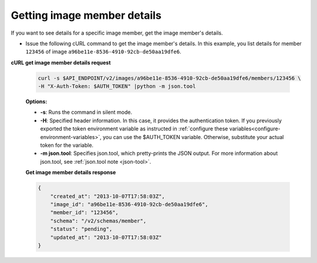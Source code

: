 .. _sharing-image-get-image-member-details:

Getting image member details
~~~~~~~~~~~~~~~~~~~~~~~~~~~~~~~~~~~

If you want to see details for a specific image member, get the image member's details.

-  Issue the following cURL command to get the image member's details.
   In this example, you list details for member ``123456`` of image
   ``a96be11e-8536-4910-92cb-de50aa19dfe6``.

**cURL get image member details request**

   .. code::  

       curl -s $API_ENDPOINT/v2/images/a96be11e-8536-4910-92cb-de50aa19dfe6/members/123456 \
       -H "X-Auth-Token: $AUTH_TOKEN" |python -m json.tool
                       

   **Options:**

   -  **-s**: Runs the command in silent mode.

   -  **-H**: Specified header information. In this case, it provides
      the authentication token. If you previously exported the token
      environment variable as instructed in 
      :ref:`configure these variables<configure-environment-variables>`, you can use the
      $AUTH_TOKEN variable. Otherwise, substitute your actual token for the variable.

   -  **-m json.tool**: Specifies json.tool, which pretty-prints the
      JSON output. For more information about json.tool, see
      :ref:`json.tool note <json-tool>`.

   **Get image member details response**

   .. code::  

       {
           "created_at": "2013-10-07T17:58:03Z",
           "image_id": "a96be11e-8536-4910-92cb-de50aa19dfe6",
           "member_id": "123456",
           "schema": "/v2/schemas/member",
           "status": "pending",
           "updated_at": "2013-10-07T17:58:03Z"
       }

